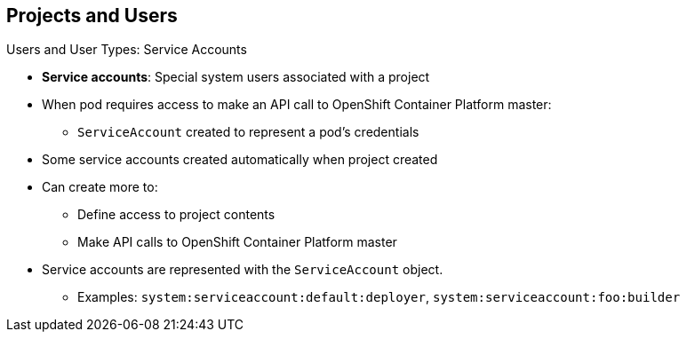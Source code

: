 == Projects and Users

.Users and User Types: Service Accounts

* *Service accounts*: Special system users associated with a project
* When pod requires access to make an API call to OpenShift Container Platform master:
** `ServiceAccount` created to represent a pod's credentials
* Some service accounts created automatically when project created
* Can create more to:
** Define access to project contents
** Make API calls to OpenShift Container Platform master
* Service accounts are represented with the `ServiceAccount` object.
** Examples: `system:serviceaccount:default:deployer`,
 `system:serviceaccount:foo:builder`


ifdef::showscript[]

=== Transcript

Service accounts are special system users associated with a project.

When a pod requires access to make an API call to the OpenShift Container Platform
 master, a `ServiceAccount` is created to represent the pod's credentials.

Some service accounts are created automatically when the project is first
 created. Users can create more service accounts to define access to the
  project's contents or to make API calls to the OpenShift Container Platform master.

Service accounts are represented with the `ServiceAccount` object.

endif::showscript[]
